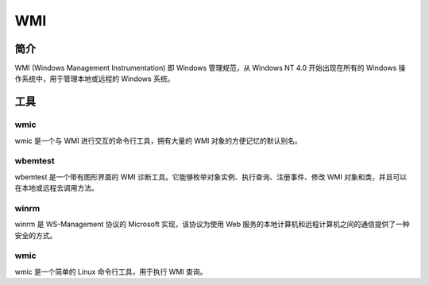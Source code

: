 WMI
========================================

简介
----------------------------------------
WMI (Windows Management Instrumentation) 即 Windows 管理规范，从 Windows NT 4.0 开始出现在所有的 Windows 操作系统中，用于管理本地或远程的 Windows 系统。

工具
----------------------------------------

wmic
~~~~~~~~~~~~~~~~~~~~~~~~~~~~~~~~~~~~~~~~
wmic 是一个与 WMI 进行交互的命令行工具，拥有大量的 WMI 对象的方便记忆的默认别名。

wbemtest
~~~~~~~~~~~~~~~~~~~~~~~~~~~~~~~~~~~~~~~~
wbemtest 是一个带有图形界面的 WMI 诊断工具。它能够枚举对象实例、执行查询、注册事件、修改 WMI 对象和类，并且可以在本地或远程去调用方法。

winrm
~~~~~~~~~~~~~~~~~~~~~~~~~~~~~~~~~~~~~~~~
winrm 是 WS-Management 协议的 Microsoft 实现，该协议为使用 Web 服务的本地计算机和远程计算机之间的通信提供了一种安全的方式。

wmic
~~~~~~~~~~~~~~~~~~~~~~~~~~~~~~~~~~~~~~~~
wmic 是一个简单的 Linux 命令行工具，用于执行 WMI 查询。

